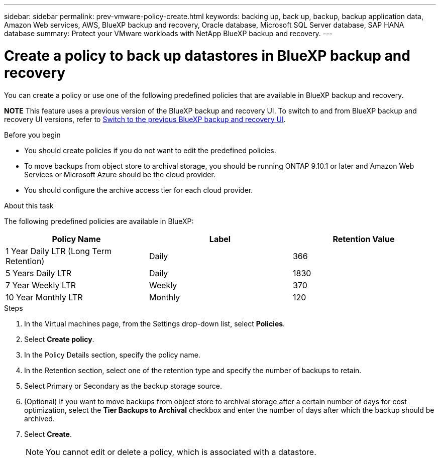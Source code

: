 ---
sidebar: sidebar
permalink: prev-vmware-policy-create.html
keywords: backing up, back up, backup, backup application data, Amazon Web services, AWS, BlueXP backup and recovery, Oracle database, Microsoft SQL Server database, SAP HANA database
summary: Protect your VMware workloads with NetApp BlueXP backup and recovery. 
---

= Create a policy to back up datastores in BlueXP backup and recovery
:hardbreaks:
:nofooter:
:icons: font
:linkattrs:
:imagesdir: ./media/

[.lead]
You can create a policy or use one of the following predefined policies that are available in BlueXP backup and recovery.


====
*NOTE*   This feature uses a previous version of the BlueXP backup and recovery UI. To switch to and from BlueXP backup and recovery UI versions, refer to link:br-start-switch-ui.html[Switch to the previous BlueXP backup and recovery UI].
====


.Before you begin

* You should create policies if you do not want to edit the predefined policies.
* To move backups from object store to archival storage, you should be running ONTAP 9.10.1 or later and Amazon Web Services or Microsoft Azure should be the cloud provider.
* You should configure the archive access tier for each cloud provider.

.About this task
The following predefined policies are available in BlueXP:

|===
| Policy Name | Label | Retention Value

a|
1 Year Daily LTR (Long Term Retention)
a|
Daily
a|
366
a|
5 Years Daily LTR
a|
Daily
a|
1830
a|
7 Year Weekly LTR
a|
Weekly
a|
370
a|
10 Year Monthly LTR
a|
Monthly
a|
120
|===

.Steps

. In the Virtual machines page, from the Settings drop-down list, select *Policies*.
. Select *Create policy*.
. In the Policy Details section, specify the policy name.
. In the Retention section, select one of the retention type and specify the number of backups to retain.
. Select Primary or Secondary as the backup storage source.
. (Optional) If you want to move backups from object store to archival storage after a certain number of days for cost optimization, select the *Tier Backups to Archival* checkbox and enter the number of days after which the backup should be archived.
. Select *Create*.
+
NOTE: You cannot edit or delete a policy, which is associated with a datastore.